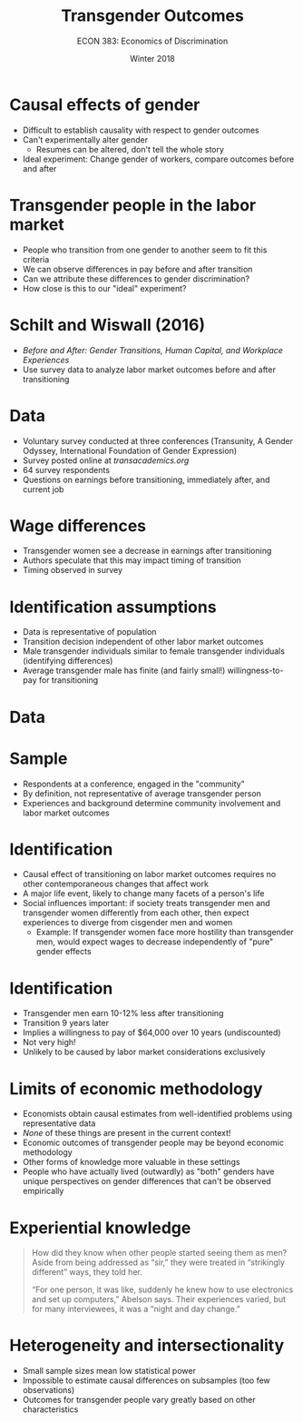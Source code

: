 #+OPTIONS: toc:nil num:nil 
#+REVEAL_TRANS: none

#+TITLE: Transgender Outcomes
#+AUTHOR: ECON 383: Economics of Discrimination
#+DATE: Winter 2018

* Causal effects of gender
- Difficult to establish causality with respect to gender outcomes
- Can't experimentally alter gender
  - Resumes can be altered, don't tell the whole story
- Ideal experiment: Change gender of workers, compare outcomes before and after

* Transgender people in the labor market
- People who transition from one gender to another seem to fit this criteria
- We can observe differences in pay before and after transition
- Can we attribute these differences to gender discrimination?
- How close is this to our "ideal" experiment?

* Schilt and Wiswall (2016)
- /Before and After: Gender Transitions, Human Capital, and Workplace Experiences/
- Use survey data to analyze labor market outcomes before and after transitioning

* Data
- Voluntary survey conducted at three conferences (Transunity, A Gender Odyssey, International Foundation of Gender Expression)
- Survey posted online at /transacademics.org/
- 64 survey respondents
- Questions on earnings before transitioning, immediately after, and current job

* 
[[./img/trans_tab4.png]]

* 
#+attr_html: :height 625
[[./img/trans_tab5.png]]

* Wage differences
- Transgender women see a decrease in earnings after transitioning
- Authors speculate that this may impact timing of transition 
- Timing observed in survey

* 
#+attr_html: :height 625
[[./img/trans_tab3.png]]

* Identification assumptions
- Data is representative of population
- Transition decision independent of other labor market outcomes
- Male transgender individuals similar to female transgender individuals (identifying differences)
- Average transgender male has finite (and fairly small!) willingness-to-pay for transitioning

* Data
#+attr_html: :height 575
[[./img/trans_tab1.png]]

* Sample
- Respondents at a conference, engaged in the "community"
- By definition, not representative of average transgender person
- Experiences and background determine community involvement and labor market outcomes

* Identification
- Causal effect of transitioning on labor market outcomes requires no other contemporaneous changes that affect work
- A major life event, likely to change many facets of a person's life
- Social influences important: if society treats transgender men and transgender women differently from each other, then expect experiences to diverge from cisgender men and women
  - Example: If transgender women face more hostility than transgender men, would expect wages to decrease independently of "pure" gender effects

* 
#+attr_html: :height 625
[[./img/trans_fig_discrim.png]]

* Identification
- Transgender men earn 10-12% less after transitioning 
- Transition 9 years later
- Implies a willingness to pay of $64,000 over 10 years (undiscounted)
- Not very high! 
- Unlikely to be caused by labor market considerations exclusively

* Limits of economic methodology
- Economists obtain causal estimates from well-identified problems using representative data
- /None/ of these things are present in the current context!
- Economic outcomes of transgender people may be beyond economic methodology
- Other forms of knowledge more valuable in these settings
- People who have actually lived (outwardly) as "both" genders have unique perspectives on gender differences that can't be observed empirically

* Experiential knowledge
#+begin_quote
How did they know when other people started seeing them as men? Aside from being addressed as “sir,” they were treated in “strikingly different” ways, they told her.

“For one person, it was like, suddenly he knew how to use electronics and set up computers,” Abelson says. Their experiences varied, but for many interviewees, it was a “night and day change.”
#+end_quote

* Heterogeneity and intersectionality
- Small sample sizes mean low statistical power
- Impossible to estimate causal differences on subsamples (too few observations)
- Outcomes for transgender people vary greatly based on other characteristics 

* 
[[./img/trans_fig_unemp.png]]
